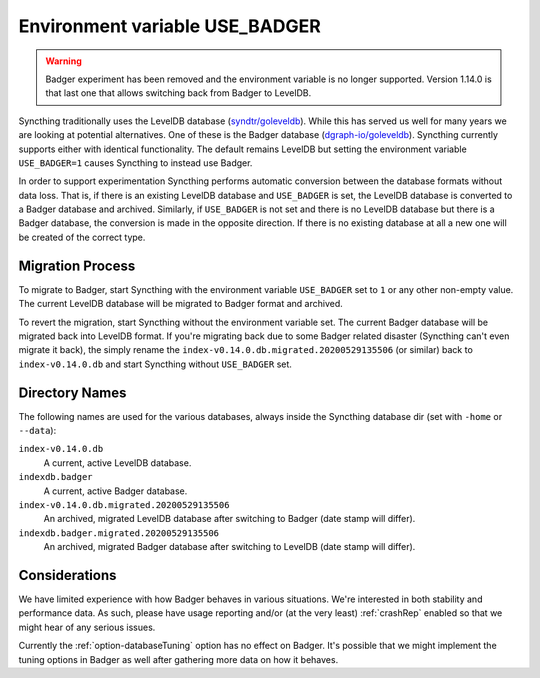 Environment variable USE_BADGER
===============================

.. versionadded:: 1.7.0
.. deprecated:: 1.12.0

.. warning:: Badger experiment has been removed and the environment
   variable is no longer supported. Version 1.14.0 is that last one that
   allows switching back from Badger to LevelDB.

Syncthing traditionally uses the LevelDB database (`syndtr/goleveldb
<https://github.com/syndtr/goleveldb>`__). While this has served us well for
many years we are looking at potential alternatives. One of these is the
Badger database (`dgraph-io/goleveldb
<https://github.com/dgraph-io/goleveldb>`__). Syncthing currently supports
either with identical functionality. The default remains LevelDB but setting
the environment variable ``USE_BADGER=1`` causes Syncthing to instead use
Badger.

In order to support experimentation Syncthing performs automatic conversion
between the database formats without data loss. That is, if there is an
existing LevelDB database and ``USE_BADGER`` is set, the LevelDB database is
converted to a Badger database and archived. Similarly, if ``USE_BADGER`` is
not set and there is no LevelDB database but there is a Badger database, the
conversion is made in the opposite direction. If there is no existing
database at all a new one will be created of the correct type.

Migration Process
-----------------

To migrate to Badger, start Syncthing with the environment variable
``USE_BADGER`` set to ``1`` or any other non-empty value. The current
LevelDB database will be migrated to Badger format and archived.

To revert the migration, start Syncthing without the environment variable
set. The current Badger database will be migrated back into LevelDB format.
If you're migrating back due to some Badger related disaster (Syncthing
can't even migrate it back), the simply rename the
``index-v0.14.0.db.migrated.20200529135506`` (or similar) back to
``index-v0.14.0.db`` and start Syncthing without ``USE_BADGER`` set.

Directory Names
---------------

The following names are used for the various databases, always inside the
Syncthing database dir (set with ``-home`` or ``--data``):

``index-v0.14.0.db``
    A current, active LevelDB database.

``indexdb.badger``
    A current, active Badger database.

``index-v0.14.0.db.migrated.20200529135506``
    An archived, migrated LevelDB database after switching to Badger (date stamp will differ).

``indexdb.badger.migrated.20200529135506``
    An archived, migrated Badger database after switching to LevelDB (date stamp will differ).

Considerations
--------------

We have limited experience with how Badger behaves in various situations.
We're interested in both stability and performance data. As such, please
have usage reporting and/or (at the very least) :ref:`crashRep` enabled so
that we might hear of any serious issues.

Currently the :ref:`option-databaseTuning` option has no effect on Badger.
It's possible that we might implement the tuning options in Badger as well
after gathering more data on how it behaves.
